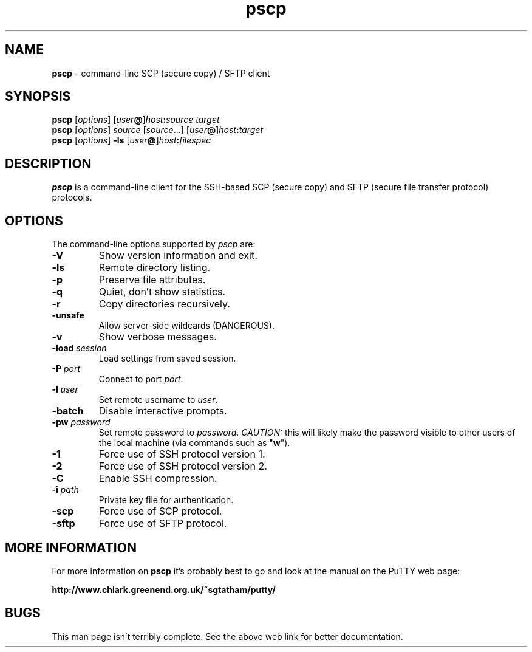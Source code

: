 .TH "pscp" "1" "2004-03-24" "PuTTY tool suite" "PuTTY tool suite"
.UC
.SH "NAME"
.PP
\fBpscp\fP - command-line SCP (secure copy) / SFTP client
.SH "SYNOPSIS"
.PP
.nf
\fBpscp\fP [\fIoptions\fP] [\fIuser\fP\fB@\fP]\fIhost\fP\fB:\fP\fIsource\fP \fItarget\fP
\fBpscp\fP [\fIoptions\fP] \fIsource\fP [\fIsource\fP...] [\fIuser\fP\fB@\fP]\fIhost\fP\fB:\fP\fItarget\fP
\fBpscp\fP [\fIoptions\fP] \fB-ls\fP [\fIuser\fP\fB@\fP]\fIhost\fP\fB:\fP\fIfilespec\fP
.fi
.SH "DESCRIPTION"
.PP
\fBpscp\fP is a command-line client for the SSH-based SCP (secure copy) and SFTP (secure file transfer protocol) protocols.
.SH "OPTIONS"
.PP
The command-line options supported by \fIpscp\fP are:
.IP "\fB-V\fP"
Show version information and exit.
.IP "\fB-ls\fP"
Remote directory listing.
.IP "\fB-p\fP"
Preserve file attributes.
.IP "\fB-q\fP"
Quiet, don't show statistics.
.IP "\fB-r\fP"
Copy directories recursively.
.IP "\fB-unsafe\fP"
Allow server-side wildcards (DANGEROUS).
.IP "\fB-v\fP"
Show verbose messages.
.IP "\fB-load\fP \fIsession\fP"
Load settings from saved session.
.IP "\fB-P\fP \fIport\fP"
Connect to port \fIport\fP.
.IP "\fB-l\fP \fIuser\fP"
Set remote username to \fIuser\fP.
.IP "\fB-batch\fP"
Disable interactive prompts.
.IP "\fB-pw\fP \fIpassword\fP"
Set remote password to \fIpassword\fP. \fICAUTION:\fP this will likely make the password visible to other users of the local machine (via commands such as "\fBw\fP").
.IP "\fB-1\fP"
Force use of SSH protocol version 1.
.IP "\fB-2\fP"
Force use of SSH protocol version 2.
.IP "\fB-C\fP"
Enable SSH compression.
.IP "\fB-i\fP \fIpath\fP"
Private key file for authentication.
.IP "\fB-scp\fP"
Force use of SCP protocol.
.IP "\fB-sftp\fP"
Force use of SFTP protocol.
.SH "MORE INFORMATION"
.PP
For more information on \fBpscp\fP it's probably best to go and look at the manual on the PuTTY web page:
.PP
\fBhttp://www.chiark.greenend.org.uk/~sgtatham/putty/\fP
.SH "BUGS"
.PP
This man page isn't terribly complete. See the above web link for better documentation.
